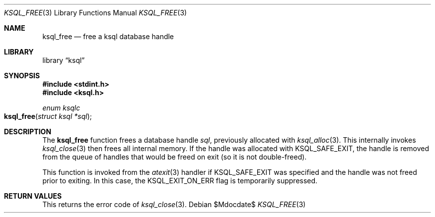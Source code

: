 .\"	$Id$
.\"
.\" Copyright (c) 2016 Kristaps Dzonsons <kristaps@bsd.lv>
.\"
.\" Permission to use, copy, modify, and distribute this software for any
.\" purpose with or without fee is hereby granted, provided that the above
.\" copyright notice and this permission notice appear in all copies.
.\"
.\" THE SOFTWARE IS PROVIDED "AS IS" AND THE AUTHOR DISCLAIMS ALL WARRANTIES
.\" WITH REGARD TO THIS SOFTWARE INCLUDING ALL IMPLIED WARRANTIES OF
.\" MERCHANTABILITY AND FITNESS. IN NO EVENT SHALL THE AUTHOR BE LIABLE FOR
.\" ANY SPECIAL, DIRECT, INDIRECT, OR CONSEQUENTIAL DAMAGES OR ANY DAMAGES
.\" WHATSOEVER RESULTING FROM LOSS OF USE, DATA OR PROFITS, WHETHER IN AN
.\" ACTION OF CONTRACT, NEGLIGENCE OR OTHER TORTIOUS ACTION, ARISING OUT OF
.\" OR IN CONNECTION WITH THE USE OR PERFORMANCE OF THIS SOFTWARE.
.\"
.Dd $Mdocdate$
.Dt KSQL_FREE 3
.Os
.Sh NAME
.Nm ksql_free
.Nd free a ksql database handle
.Sh LIBRARY
.Lb ksql
.Sh SYNOPSIS
.In stdint.h
.In ksql.h
.Ft enum ksqlc
.Fo ksql_free
.Fa "struct ksql *sql"
.Fc
.Sh DESCRIPTION
The
.Nm
function frees a database handle
.Fa sql ,
previously allocated with
.Xr ksql_alloc 3 .
This internally invokes
.Xr ksql_close 3
then frees all internal memory.
If the handle was allocated with
.Dv KSQL_SAFE_EXIT ,
the handle is removed from the queue of handles that would be freed on
exit (so it is not double-freed).
.Pp
This function is invoked from the
.Xr atexit 3
handler if
.Dv KSQL_SAFE_EXIT
was specified and the handle was not freed prior to exiting.
In this case, the
.Dv KSQL_EXIT_ON_ERR
flag is temporarily suppressed.
.\" .Sh CONTEXT
.\" For section 9 functions only.
.\" .Sh IMPLEMENTATION NOTES
.\" Not used in OpenBSD.
.Sh RETURN VALUES
This returns the error code of
.Xr ksql_close 3 .
.\" For sections 2, 3, and 9 function return values only.
.\" .Sh ENVIRONMENT
.\" For sections 1, 6, 7, and 8 only.
.\" .Sh FILES
.\" .Sh EXIT STATUS
.\" For sections 1, 6, and 8 only.
.\" .Sh EXAMPLES
.\" .Sh DIAGNOSTICS
.\" For sections 1, 4, 6, 7, 8, and 9 printf/stderr messages only.
.\" .Sh ERRORS
.\" For sections 2, 3, 4, and 9 errno settings only.
.\" .Sh SEE ALSO
.\" .Xr foobar 1
.\" .Sh STANDARDS
.\" .Sh HISTORY
.\" .Sh AUTHORS
.\" .Sh CAVEATS
.\" .Sh BUGS
.\" .Sh SECURITY CONSIDERATIONS
.\" Not used in OpenBSD.
